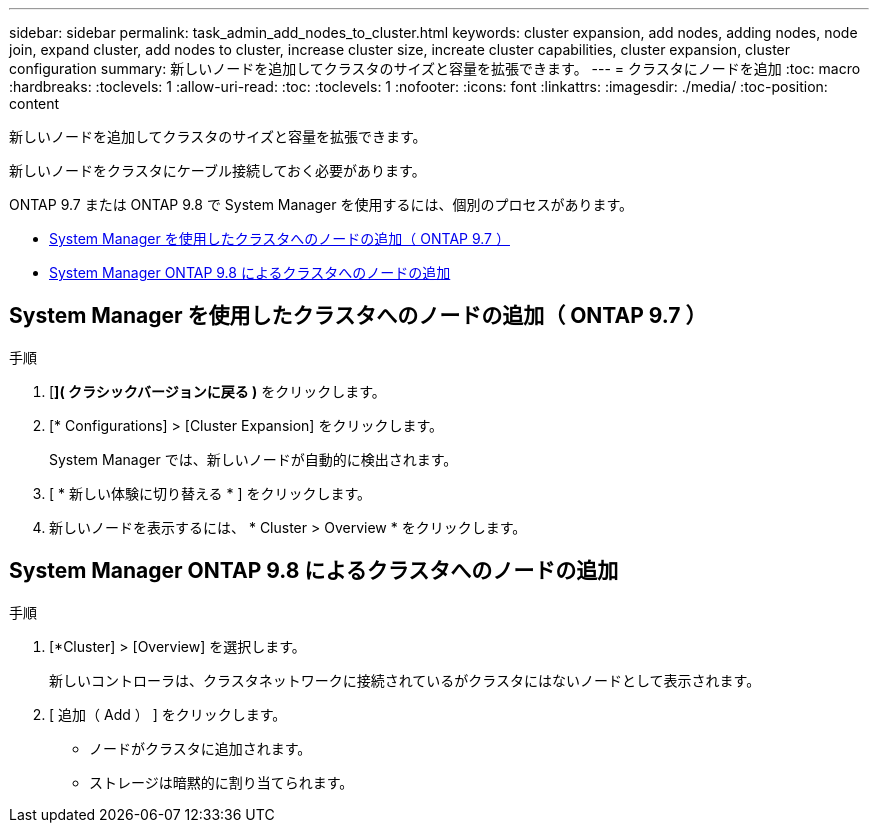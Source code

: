 ---
sidebar: sidebar 
permalink: task_admin_add_nodes_to_cluster.html 
keywords: cluster expansion, add nodes, adding nodes, node join, expand cluster, add nodes to cluster, increase cluster size, increate cluster capabilities, cluster expansion, cluster configuration 
summary: 新しいノードを追加してクラスタのサイズと容量を拡張できます。 
---
= クラスタにノードを追加
:toc: macro
:hardbreaks:
:toclevels: 1
:allow-uri-read: 
:toc: 
:toclevels: 1
:nofooter: 
:icons: font
:linkattrs: 
:imagesdir: ./media/
:toc-position: content


[role="lead"]
新しいノードを追加してクラスタのサイズと容量を拡張できます。

新しいノードをクラスタにケーブル接続しておく必要があります。

ONTAP 9.7 または ONTAP 9.8 で System Manager を使用するには、個別のプロセスがあります。

* <<add-nodes-cluster-97,System Manager を使用したクラスタへのノードの追加（ ONTAP 9.7 ）>>
* <<add-nodes-cluster-98,System Manager ONTAP 9.8 によるクラスタへのノードの追加>>




== System Manager を使用したクラスタへのノードの追加（ ONTAP 9.7 ）

.手順
. [*]( クラシックバージョンに戻る )* をクリックします。
. [* Configurations] > [Cluster Expansion] をクリックします。
+
System Manager では、新しいノードが自動的に検出されます。

. [ * 新しい体験に切り替える * ] をクリックします。
. 新しいノードを表示するには、 * Cluster > Overview * をクリックします。




== System Manager ONTAP 9.8 によるクラスタへのノードの追加

.手順
. [*Cluster] > [Overview] を選択します。
+
新しいコントローラは、クラスタネットワークに接続されているがクラスタにはないノードとして表示されます。

. [ 追加（ Add ） ] をクリックします。
+
** ノードがクラスタに追加されます。
** ストレージは暗黙的に割り当てられます。



